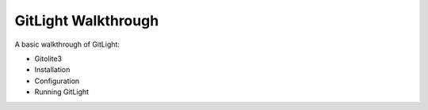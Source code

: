 GitLight Walkthrough
====================

A basic walkthrough of GitLight:

-   Gitolite3
-   Installation
-   Configuration
-   Running GitLight
